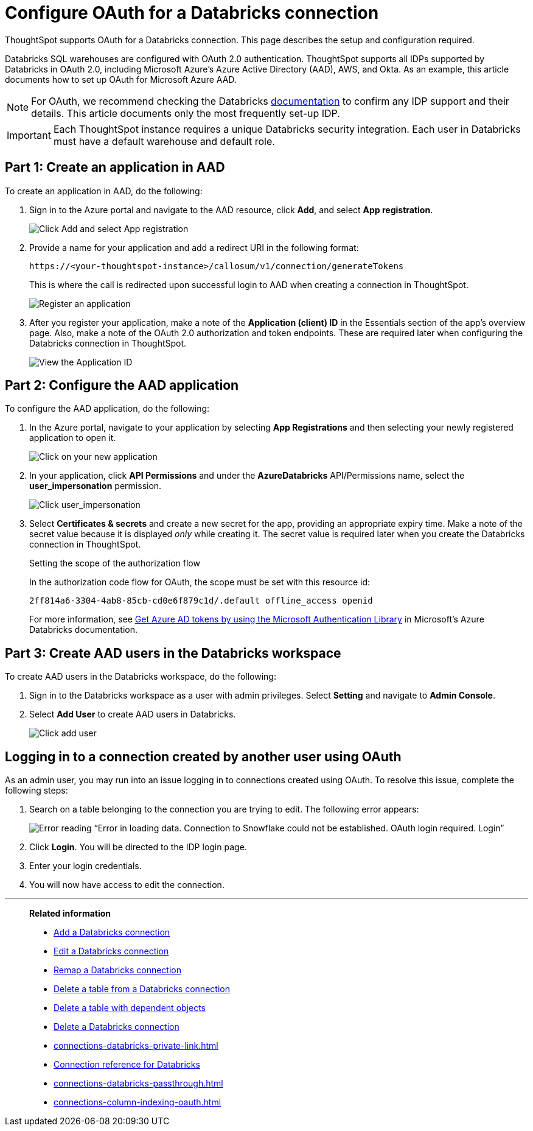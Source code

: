 = Configure OAuth for a {connection} connection
:last_updated: 6/7/2022
:linkattrs:
:page-aliases:
:experimental:
:page-layout: default-cloud
:connection: Databricks
:description: ThoughtSpot supports OAuth for a Databricks connection.
:jira: SCAL-199788, SCAL-201978

ThoughtSpot supports OAuth for a {connection} connection. This page describes the setup and configuration required.

Databricks SQL warehouses are configured with OAuth 2.0 authentication. ThoughtSpot supports all IDPs supported by Databricks in OAuth 2.0, including Microsoft Azure’s Azure Active Directory (AAD), AWS, and Okta. As an example, this article documents how to set up OAuth for Microsoft Azure AAD.

NOTE: For OAuth, we recommend checking the {connection} link:https://docs.databricks.com/en/administration-guide/users-groups/single-sign-on/index.html[documentation] to confirm any IDP support and their details. This article documents only the most frequently set-up IDP.

IMPORTANT: Each ThoughtSpot instance requires a unique {connection} security integration.
Each user in {connection} must have a default warehouse and default role.

== Part 1: Create an application in AAD

To create an application in AAD, do the following:

. Sign in to the Azure portal and navigate to the AAD resource, click *Add*, and select *App registration*.
+
image::databricks-oauth-config-1.png[Click Add and select App registration]
. Provide a name for your application and add a redirect URI in the following format:
+
`\https://<your-thoughtspot-instance>/callosum/v1/connection/generateTokens`
+
This is where the call is redirected upon successful login to AAD when creating a connection in ThoughtSpot.
+
image::databricks-oauth-config-2.png[Register an application]

. After you register your application, make a note of the *Application (client) ID* in the Essentials section of the app’s overview page. Also, make a note of the OAuth 2.0 authorization and token endpoints. These are required later when configuring the {connection} connection in ThoughtSpot.
+
image::databricks-oauth-config-3.png[View the Application ID, OAuth 2.0 authorization endpoint, and OAuth 2.0 token endpoint in the Essentials section]

== Part 2: Configure the AAD application

To configure the AAD application, do the following:

. In the Azure portal, navigate to your application by selecting *App Registrations* and then selecting your newly registered application to open it.
+
image::databricks-oauth-config-4.png[Click on your new application]

. In your application, click *API Permissions* and under the *AzureDatabricks* API/Permissions name, select the *user_impersonation* permission.
+
image::databricks-oauth-config-5.png[Click user_impersonation]
. Select *Certificates & secrets* and create a new secret for the app, providing an appropriate expiry time. Make a note of the secret value because it is displayed _only_ while creating it. The secret value is required later when you create the {connection} connection in ThoughtSpot.
+
.Setting the scope of the authorization flow
****

In the authorization code flow for OAuth, the scope must be set with this resource id:
[source]
----
2ff814a6-3304-4ab8-85cb-cd0e6f879c1d/.default offline_access openid
----

For more information, see https://docs.microsoft.com/en-us/azure/databricks/dev-tools/api/latest/aad/app-aad-token[Get Azure AD tokens by using the Microsoft Authentication Library^] in Microsoft's Azure {connection} documentation.
****

== Part 3: Create AAD users in the {connection} workspace

To create AAD users in the {connection} workspace, do the following:

. Sign in to the {connection} workspace as a user with admin privileges. Select *Setting* and navigate to *Admin Console*.
. Select *Add User* to create AAD users in {connection}.
+
image::databricks-oauth-config-6.png[Click add user]

////
== Part 4: Connect the client using the OAuth token

The JDBC connection URL which uses the access token from AAD must use the following format:
[source]
----
`"jdbc:spark://adb-111222444555.13.azuredatabricks.net:443/samples;transportMode=http;" +
"ssl=1;httpPath=/sql/1.0/endpoints/c53335555f2222e999;" +
"AuthMech=11;Auth_Flow=0;" +"Auth_AccessToken=<access_token>"`
----
////

== Logging in to a connection created by another user using OAuth

As an admin user, you may run into an issue logging in to connections created using OAuth. To resolve this issue, complete the following steps:

. Search on a table belonging to the connection you are trying to edit. The following error appears:
+
image:oauth-error.png[Error reading “Error in loading data. Connection to Snowflake could not be established. OAuth login required. Login”]

. Click *Login*. You will be directed to the IDP login page.

. Enter your login credentials.

. You will now have access to edit the connection.

'''
> **Related information**
>
> * xref:connections-databricks-add.adoc[Add a {connection} connection]
> * xref:connections-databricks-edit.adoc[Edit a {connection} connection]
> * xref:connections-databricks-remap.adoc[Remap a {connection} connection]
> * xref:connections-databricks-delete-table.adoc[Delete a table from a {connection} connection]
> * xref:connections-databricks-delete-table-dependencies.adoc[Delete a table with dependent objects]
> * xref:connections-databricks-delete.adoc[Delete a {connection} connection]
> * xref:connections-databricks-private-link.adoc[]
> * xref:connections-databricks-reference.adoc[Connection reference for {connection}]
> * xref:connections-databricks-passthrough.adoc[]
> * xref:connections-column-indexing-oauth.adoc[]